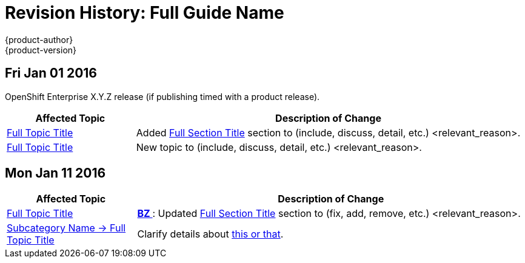= Revision History: Full Guide Name
{product-author}
{product-version}
:data-uri:
:icons:
:experimental:

== Fri Jan 01 2016

OpenShift Enterprise X.Y.Z release (if publishing timed with a product release).

// tag::<guide_dirname>_fri_jan_01_2016[]
[cols="1,3",options="header"]
|===

|Affected Topic |Description of Change

|link:../path/to/topic1.html[Full Topic Title]
|Added
link:../path/to/topic1.html#section-anchor[Full Section Title] section to
(include, discuss, detail, etc.) <relevant_reason>.

|link:../path/to/topic2.html.html[Full Topic Title]
|New topic to (include, discuss, detail, etc.) <relevant_reason>.
|===
// end::<guide_dirname>_fri_jan_01_2016[]

== Mon Jan 11 2016

// tag::<guide_dirname>_mon_jan_11_2016[]
[cols="1,3",options="header"]
|===

|Affected Topic |Description of Change

|link:../path/to/topic3.html[Full Topic Title]
|https://bugzilla.redhat.com/show_bug.cgi?id=#####[*BZ #####*]: Updated
link:../path/to/topic3.html#section-anchor[Full Section Title] section to
(fix, add, remove, etc.) <relevant_reason>.

|link:../path/to/subcategory/topic4.html[Subcategory Name -> Full Topic Title]
|Clarify details about
link:../path/to/subcategory/topic4.html#link-to-relevant-section[this or that].
|===
// end::<guide_dirname>_mon_jan_11_2016[]
